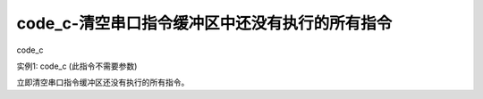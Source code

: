 code_c-清空串口指令缓冲区中还没有执行的所有指令
===============================================================

code_c

实例1: code_c   (此指令不需要参数)

立即清空串口指令缓冲区还没有执行的所有指令。